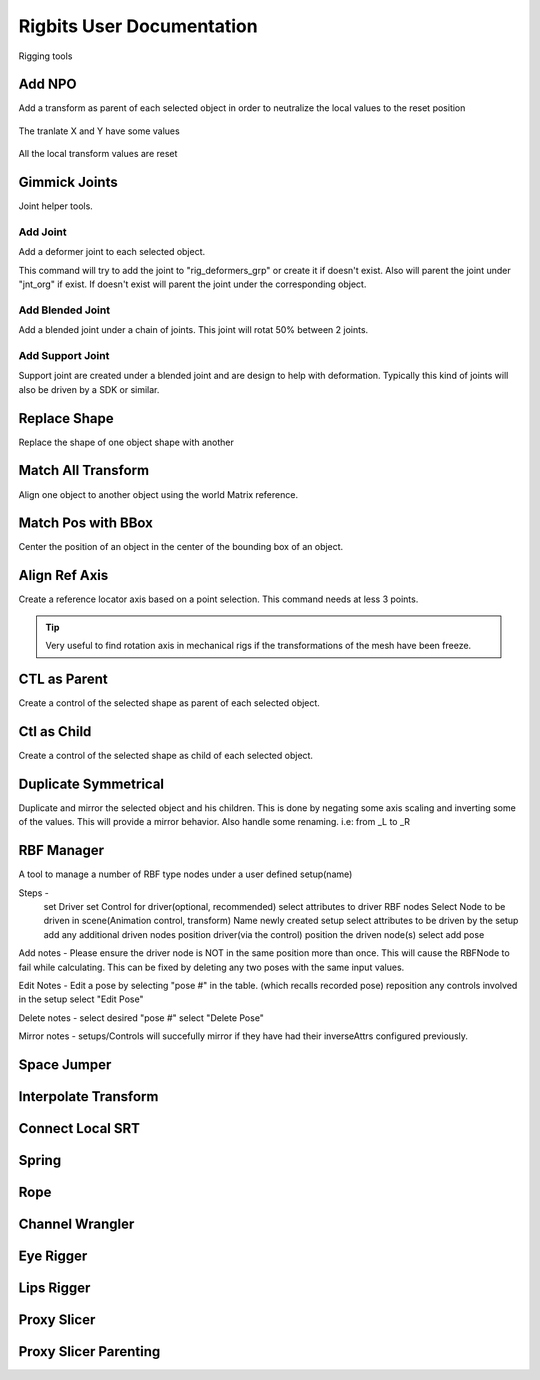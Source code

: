 Rigbits User Documentation
###########################

Rigging tools

.. image:: images/rigbits/menu.png
    :align: center
    :scale: 95%


Add NPO
===========

Add a transform as parent of each selected object in order to neutralize the local values to the reset position

.. figure:: images/rigbits/npo_before.png
    :align: center
    :scale: 95%

    The tranlate X and Y have some values

.. figure:: images/rigbits/npo_after.png
    :align: center
    :scale: 95%

    All the local transform values are reset


Gimmick Joints
==============

Joint helper tools.

Add Joint
---------------------

Add a deformer joint to each selected object.

This command will try to add the joint to "rig_deformers_grp" or create it if doesn't exist.
Also will parent the joint under "jnt_org" if exist. If doesn't exist will parent the joint under the corresponding object.

Add Blended Joint
---------------------

Add a blended joint under a chain of joints. This joint will rotat 50% between 2 joints.

.. image:: images/rigbits/gimmick_joints.png
    :align: center
    :scale: 95%

Add Support Joint
---------------------

Support joint are created under a blended joint and are design to help with deformation. Typically this kind of joints will also be driven by a SDK or similar.


Replace Shape
==============

Replace the shape of one object shape with another

.. image:: images/rigbits/gif/replace_shape.gif
    :align: center
    :scale: 95%


Match All Transform
===================

Align one object to another object using the world Matrix reference.


Match Pos with BBox
===================

Center the position of an object in the center of the bounding box of an object.


Align Ref Axis
==============

Create a reference locator axis based on a point selection. This command needs at less 3 points.

.. image:: images/rigbits/gif/Align_ref_axis.gif
    :align: center
    :scale: 95%

.. Tip::

	Very useful to find rotation axis in mechanical rigs if the transformations of the mesh have been freeze.


CTL as Parent
==============

Create a control of the selected shape as parent of each selected object.


Ctl as Child
==============

Create a control of the selected shape as child of each selected object.


Duplicate Symmetrical
======================

Duplicate and mirror the selected object and his children. This is done by negating some axis scaling and inverting some of the values. This will provide a mirror behavior.
Also handle some renaming. i.e: from _L to _R

RBF Manager
===========

A tool to manage a number of RBF type nodes under a user defined setup(name)

.. image:: https://i.vimeocdn.com/video/1115410441_640.jpg
   :alt: Vimeo video
   :target: https://vimeo.com/1115410441/cbaa109360?fl=pl&fe=sh


Steps -
    set Driver
    set Control for driver(optional, recommended)
    select attributes to driver RBF nodes
    Select Node to be driven in scene(Animation control, transform)
    Name newly created setup
    select attributes to be driven by the setup
    add any additional driven nodes
    position driver(via the control)
    position the driven node(s)
    select add pose

Add notes -
Please ensure the driver node is NOT in the same position more than once. This
will cause the RBFNode to fail while calculating. This can be fixed by deleting
any two poses with the same input values.

Edit Notes -
Edit a pose by selecting "pose #" in the table. (which recalls recorded pose)
reposition any controls involved in the setup
select "Edit Pose"

Delete notes -
select desired "pose #"
select "Delete Pose"

Mirror notes -
setups/Controls will succefully mirror if they have had their inverseAttrs
configured previously.

Space Jumper
==============

Interpolate Transform
=====================

Connect Local SRT
=================


Spring
======

Rope
====

Channel Wrangler
================

Eye Rigger
==========

Lips Rigger
===========

Proxy Slicer
============

Proxy Slicer Parenting
======================

